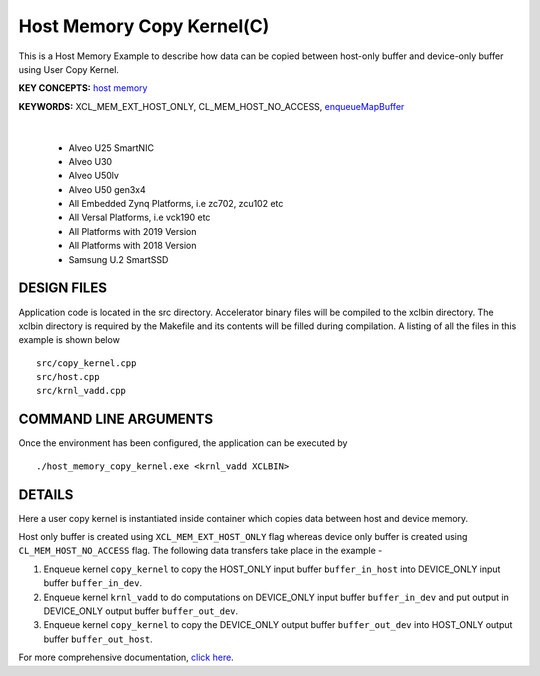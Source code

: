 Host Memory Copy Kernel(C)
==========================

This is a Host Memory Example to describe how data can be copied between host-only buffer and device-only buffer using User Copy Kernel.

**KEY CONCEPTS:** `host memory <https://docs.xilinx.com/r/en-US/ug1393-vitis-application-acceleration/Best-Practices-for-Host-Programming>`__

**KEYWORDS:** XCL_MEM_EXT_HOST_ONLY, CL_MEM_HOST_NO_ACCESS, `enqueueMapBuffer <https://docs.xilinx.com/r/en-US/ug1393-vitis-application-acceleration/Buffer-Creation-and-Data-Transfer>`__

.. raw:: html

 <details>

.. raw:: html

 <summary> 

 <b>EXCLUDED PLATFORMS:</b>

.. raw:: html

 </summary>
|
..

 - Alveo U25 SmartNIC
 - Alveo U30
 - Alveo U50lv
 - Alveo U50 gen3x4
 - All Embedded Zynq Platforms, i.e zc702, zcu102 etc
 - All Versal Platforms, i.e vck190 etc
 - All Platforms with 2019 Version
 - All Platforms with 2018 Version
 - Samsung U.2 SmartSSD

.. raw:: html

 </details>

.. raw:: html

DESIGN FILES
------------

Application code is located in the src directory. Accelerator binary files will be compiled to the xclbin directory. The xclbin directory is required by the Makefile and its contents will be filled during compilation. A listing of all the files in this example is shown below

::

   src/copy_kernel.cpp
   src/host.cpp
   src/krnl_vadd.cpp
   
COMMAND LINE ARGUMENTS
----------------------

Once the environment has been configured, the application can be executed by

::

   ./host_memory_copy_kernel.exe <krnl_vadd XCLBIN>

DETAILS
-------

Here a user copy kernel is instantiated inside container which copies data between host and device memory.
 
Host only buffer is created using ``XCL_MEM_EXT_HOST_ONLY`` flag whereas device only buffer is created using ``CL_MEM_HOST_NO_ACCESS`` flag. The following data transfers take place in the example -

1. Enqueue kernel ``copy_kernel`` to copy the HOST_ONLY input buffer ``buffer_in_host`` into  DEVICE_ONLY input buffer ``buffer_in_dev``.

2. Enqueue kernel ``krnl_vadd`` to do computations on DEVICE_ONLY input buffer ``buffer_in_dev`` and put output in DEVICE_ONLY output buffer ``buffer_out_dev``.

3. Enqueue kernel ``copy_kernel`` to copy the DEVICE_ONLY output buffer ``buffer_out_dev`` into  HOST_ONLY output buffer ``buffer_out_host``.

For more comprehensive documentation, `click here <http://xilinx.github.io/Vitis_Accel_Examples>`__.